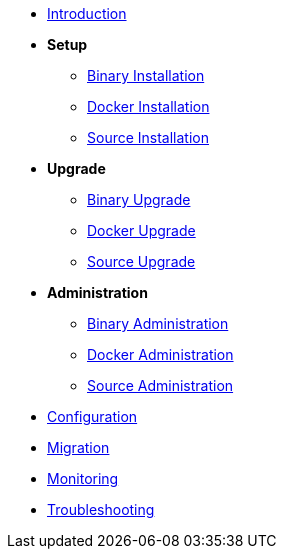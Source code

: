 * xref:introduction.adoc[Introduction]
* *Setup*
** xref:setup/binary.adoc[Binary Installation]
** xref:setup/docker.adoc[Docker Installation]
** xref:setup/source.adoc[Source Installation]
* *Upgrade*
** xref:upgrade/binary.adoc[Binary Upgrade]
** xref:upgrade/docker.adoc[Docker Upgrade]
** xref:upgrade/source.adoc[Source Upgrade]
* *Administration*
** xref:administration/binary.adoc[Binary Administration]
** xref:administration/docker.adoc[Docker Administration]
** xref:administration/source.adoc[Source Administration]
* xref:configuration.adoc[Configuration]
* xref:migration.adoc[Migration]
* xref:monitoring.adoc[Monitoring]
* xref:troubleshooting.adoc[Troubleshooting]
